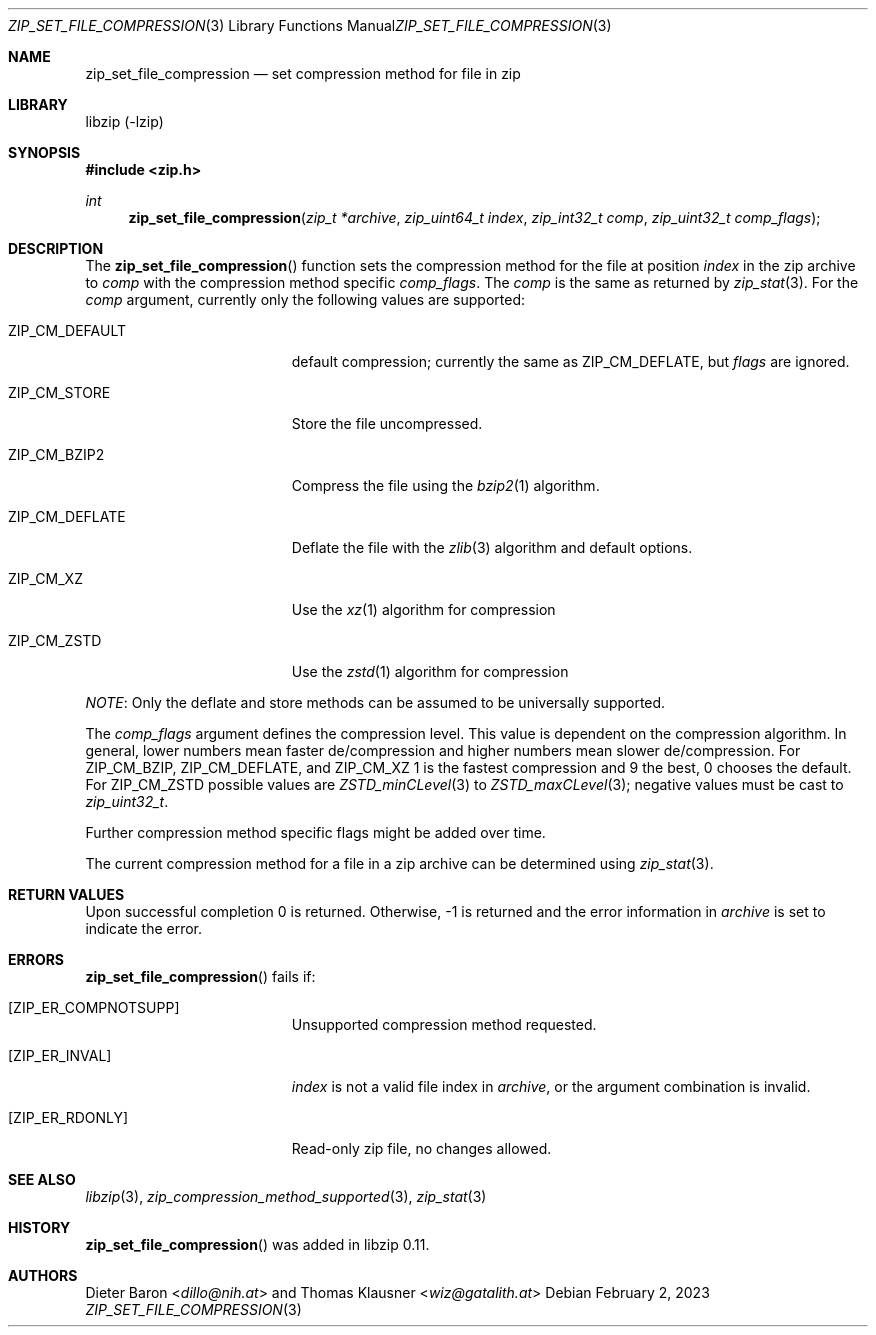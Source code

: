 .\" zip_set_file_compression.mdoc -- set compression method and its flags
.\" Copyright (C) 2012-2021 Dieter Baron and Thomas Klausner
.\"
.\" This file is part of libzip, a library to manipulate ZIP files.
.\" The authors can be contacted at <info@libzip.org>
.\"
.\" Redistribution and use in source and binary forms, with or without
.\" modification, are permitted provided that the following conditions
.\" are met:
.\" 1. Redistributions of source code must retain the above copyright
.\"    notice, this list of conditions and the following disclaimer.
.\" 2. Redistributions in binary form must reproduce the above copyright
.\"    notice, this list of conditions and the following disclaimer in
.\"    the documentation and/or other materials provided with the
.\"    distribution.
.\" 3. The names of the authors may not be used to endorse or promote
.\"    products derived from this software without specific prior
.\"    written permission.
.\"
.\" THIS SOFTWARE IS PROVIDED BY THE AUTHORS ``AS IS'' AND ANY EXPRESS
.\" OR IMPLIED WARRANTIES, INCLUDING, BUT NOT LIMITED TO, THE IMPLIED
.\" WARRANTIES OF MERCHANTABILITY AND FITNESS FOR A PARTICULAR PURPOSE
.\" ARE DISCLAIMED.  IN NO EVENT SHALL THE AUTHORS BE LIABLE FOR ANY
.\" DIRECT, INDIRECT, INCIDENTAL, SPECIAL, EXEMPLARY, OR CONSEQUENTIAL
.\" DAMAGES (INCLUDING, BUT NOT LIMITED TO, PROCUREMENT OF SUBSTITUTE
.\" GOODS OR SERVICES; LOSS OF USE, DATA, OR PROFITS; OR BUSINESS
.\" INTERRUPTION) HOWEVER CAUSED AND ON ANY THEORY OF LIABILITY, WHETHER
.\" IN CONTRACT, STRICT LIABILITY, OR TORT (INCLUDING NEGLIGENCE OR
.\" OTHERWISE) ARISING IN ANY WAY OUT OF THE USE OF THIS SOFTWARE, EVEN
.\" IF ADVISED OF THE POSSIBILITY OF SUCH DAMAGE.
.\"
.Dd February 2, 2023
.Dt ZIP_SET_FILE_COMPRESSION 3
.Os
.Sh NAME
.Nm zip_set_file_compression
.Nd set compression method for file in zip
.Sh LIBRARY
libzip (-lzip)
.Sh SYNOPSIS
.In zip.h
.Ft int
.Fn zip_set_file_compression "zip_t *archive" "zip_uint64_t index" "zip_int32_t comp" "zip_uint32_t comp_flags"
.Sh DESCRIPTION
The
.Fn zip_set_file_compression
function sets the compression method for the file at position
.Ar index
in the zip archive to
.Ar comp
with the compression method specific
.Ar comp_flags .
The
.Ar comp
is the same as returned by
.Xr zip_stat 3 .
For the
.Ar comp
argument, currently only the following values are supported:
.Bl -tag -width ZIP_CM_DEFLATE_XX
.It Dv ZIP_CM_DEFAULT
default compression; currently the same as
.Dv ZIP_CM_DEFLATE ,
but
.Ar flags
are ignored.
.It Dv ZIP_CM_STORE
Store the file uncompressed.
.It Dv ZIP_CM_BZIP2
Compress the file using the
.Xr bzip2 1
algorithm.
.It Dv ZIP_CM_DEFLATE
Deflate the file with the
.Xr zlib 3
algorithm and default options.
.It Dv ZIP_CM_XZ
Use the
.Xr xz 1
algorithm for compression
.It Dv ZIP_CM_ZSTD
Use the
.Xr zstd 1
algorithm for compression
.El
.Pp
.Em NOTE :
Only the deflate and store methods can be assumed to be universally
supported.
.Pp
The
.Ar comp_flags
argument defines the compression level.
This value is dependent on the compression algorithm.
In general, lower numbers mean faster de/compression and higher
numbers mean slower de/compression.
For
.Dv ZIP_CM_BZIP ,
.Dv ZIP_CM_DEFLATE ,
and
.Dv ZIP_CM_XZ
1 is the fastest compression and 9 the best, 0 chooses the default.
For
.Dv ZIP_CM_ZSTD
possible values are
.Xr ZSTD_minCLevel 3
to
.Xr ZSTD_maxCLevel 3 ; negative values must be cast to
.Ft zip_uint32_t .
.Pp
Further compression method specific flags might be added over time.
.Pp
The current compression method for a file in a zip archive can be
determined using
.Xr zip_stat 3 .
.Sh RETURN VALUES
Upon successful completion 0 is returned.
Otherwise, \-1 is returned and the error information in
.Ar archive
is set to indicate the error.
.Sh ERRORS
.Fn zip_set_file_compression
fails if:
.Bl -tag -width Er
.It Bq Er ZIP_ER_COMPNOTSUPP
Unsupported compression method requested.
.It Bq Er ZIP_ER_INVAL
.Ar index
is not a valid file index in
.Ar archive ,
or the argument combination is invalid.
.It Bq Er ZIP_ER_RDONLY
Read-only zip file, no changes allowed.
.El
.Sh SEE ALSO
.Xr libzip 3 ,
.Xr zip_compression_method_supported 3 ,
.Xr zip_stat 3
.Sh HISTORY
.Fn zip_set_file_compression
was added in libzip 0.11.
.Sh AUTHORS
.An -nosplit
.An Dieter Baron Aq Mt dillo@nih.at
and
.An Thomas Klausner Aq Mt wiz@gatalith.at
